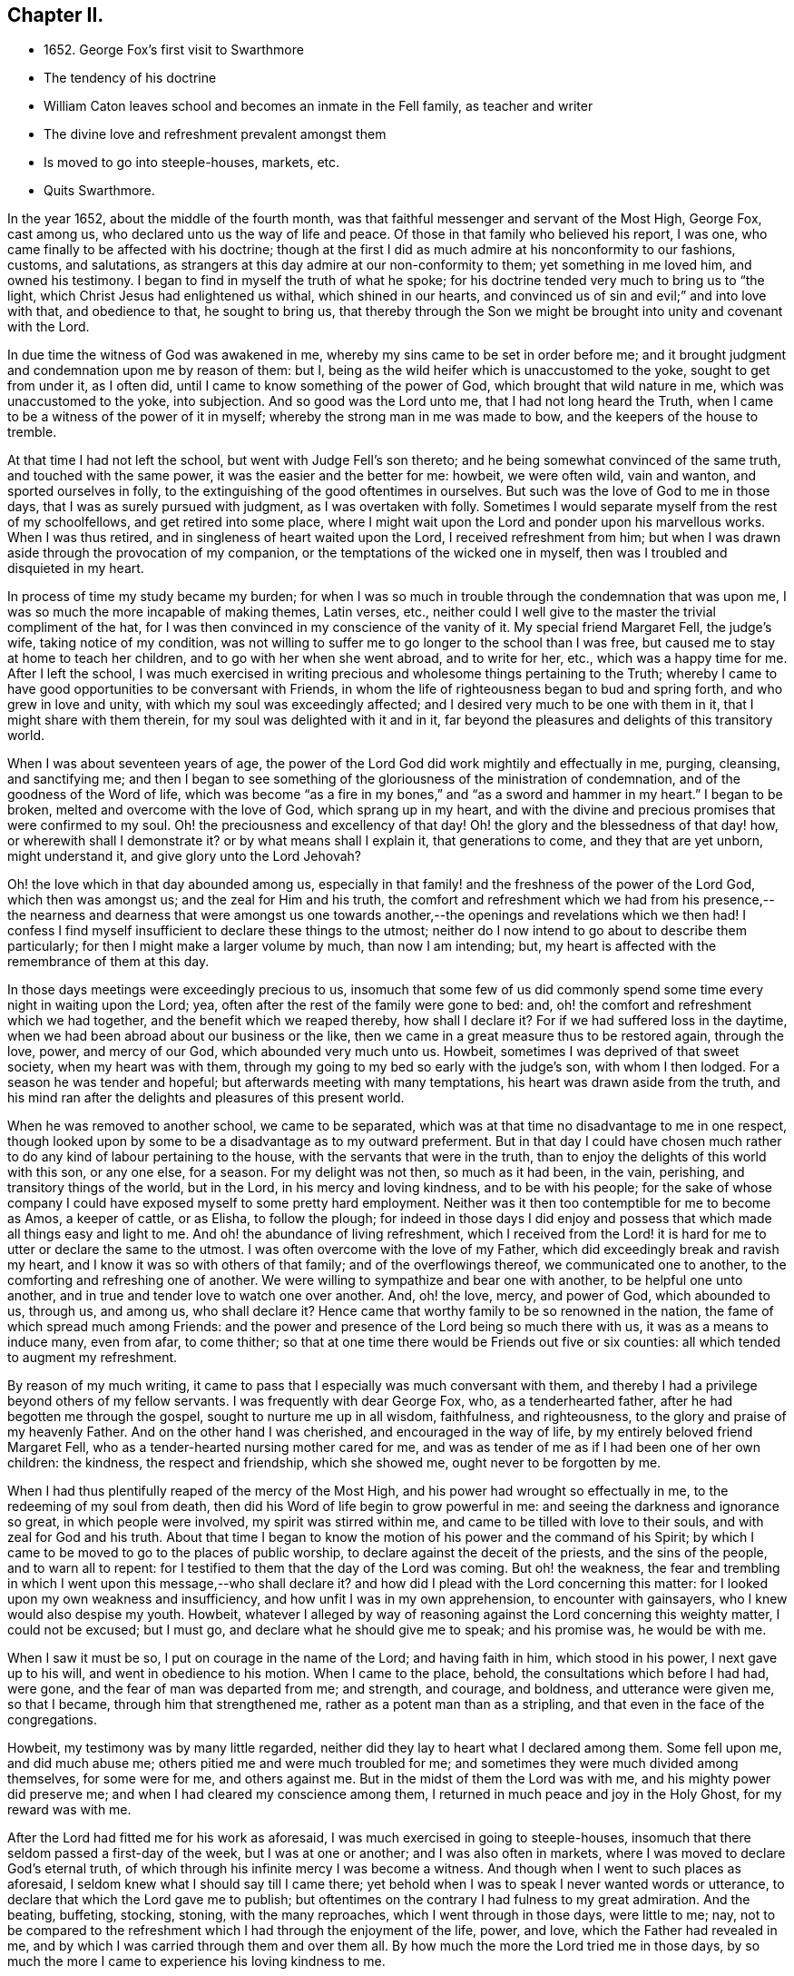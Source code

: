 == Chapter II.

[.chapter-synopsis]
* 1652+++.+++ George Fox`'s first visit to Swarthmore
* The tendency of his doctrine
* William Caton leaves school and becomes an inmate in the Fell family, as teacher and writer
* The divine love and refreshment prevalent amongst them
* Is moved to go into steeple-houses, markets, etc.
* Quits Swarthmore.

In the year 1652, about the middle of the fourth month,
was that faithful messenger and servant of the Most High, George Fox, cast among us,
who declared unto us the way of life and peace.
Of those in that family who believed his report, I was one,
who came finally to be affected with his doctrine;
though at the first I did as much admire at his nonconformity to our fashions, customs,
and salutations, as strangers at this day admire at our non-conformity to them;
yet something in me loved him, and owned his testimony.
I began to find in myself the truth of what he spoke;
for his doctrine tended very much to bring us to "`the light,
which Christ Jesus had enlightened us withal, which shined in our hearts,
and convinced us of sin and evil;`" and into love with that, and obedience to that,
he sought to bring us,
that thereby through the Son we might be brought into unity and covenant with the Lord.

In due time the witness of God was awakened in me,
whereby my sins came to be set in order before me;
and it brought judgment and condemnation upon me by reason of them: but I,
being as the wild heifer which is unaccustomed to the yoke, sought to get from under it,
as I often did, until I came to know something of the power of God,
which brought that wild nature in me, which was unaccustomed to the yoke,
into subjection.
And so good was the Lord unto me, that I had not long heard the Truth,
when I came to be a witness of the power of it in myself;
whereby the strong man in me was made to bow, and the keepers of the house to tremble.

At that time I had not left the school, but went with Judge Fell`'s son thereto;
and he being somewhat convinced of the same truth, and touched with the same power,
it was the easier and the better for me: howbeit, we were often wild, vain and wanton,
and sported ourselves in folly, to the extinguishing of the good oftentimes in ourselves.
But such was the love of God to me in those days,
that I was as surely pursued with judgment, as I was overtaken with folly.
Sometimes I would separate myself from the rest of my schoolfellows,
and get retired into some place,
where I might wait upon the Lord and ponder upon his marvellous works.
When I was thus retired, and in singleness of heart waited upon the Lord,
I received refreshment from him;
but when I was drawn aside through the provocation of my companion,
or the temptations of the wicked one in myself,
then was I troubled and disquieted in my heart.

In process of time my study became my burden;
for when I was so much in trouble through the condemnation that was upon me,
I was so much the more incapable of making themes, Latin verses, etc.,
neither could I well give to the master the trivial compliment of the hat,
for I was then convinced in my conscience of the vanity of it.
My special friend Margaret Fell, the judge`'s wife, taking notice of my condition,
was not willing to suffer me to go longer to the school than I was free,
but caused me to stay at home to teach her children,
and to go with her when she went abroad, and to write for her, etc.,
which was a happy time for me.
After I left the school,
I was much exercised in writing precious and wholesome things pertaining to the Truth;
whereby I came to have good opportunities to be conversant with Friends,
in whom the life of righteousness began to bud and spring forth,
and who grew in love and unity, with which my soul was exceedingly affected;
and I desired very much to be one with them in it, that I might share with them therein,
for my soul was delighted with it and in it,
far beyond the pleasures and delights of this transitory world.

When I was about seventeen years of age,
the power of the Lord God did work mightily and effectually in me, purging, cleansing,
and sanctifying me;
and then I began to see something of the
gloriousness of the ministration of condemnation,
and of the goodness of the Word of life,
which was become "`as a fire in my bones,`" and "`as a sword and hammer in my heart.`"
I began to be broken, melted and overcome with the love of God,
which sprang up in my heart,
and with the divine and precious promises that were confirmed to my soul.
Oh! the preciousness and excellency of that day!
Oh! the glory and the blessedness of that day! how, or wherewith shall I demonstrate it?
or by what means shall I explain it, that generations to come,
and they that are yet unborn, might understand it, and give glory unto the Lord Jehovah?

Oh! the love which in that day abounded among us,
especially in that family! and the freshness of the power of the Lord God,
which then was amongst us; and the zeal for Him and his truth,
the comfort and refreshment which we had from his presence,--
the nearness and dearness that were amongst us one towards
another,--the openings and revelations which we then had!
I confess I find myself insufficient to declare these things to the utmost;
neither do I now intend to go about to describe them particularly;
for then I might make a larger volume by much, than now I am intending; but,
my heart is affected with the remembrance of them at this day.

In those days meetings were exceedingly precious to us,
insomuch that some few of us did commonly spend
some time every night in waiting upon the Lord;
yea, often after the rest of the family were gone to bed: and,
oh! the comfort and refreshment which we had together,
and the benefit which we reaped thereby, how shall I declare it?
For if we had suffered loss in the daytime,
when we had been abroad about our business or the like,
then we came in a great measure thus to be restored again, through the love, power,
and mercy of our God, which abounded very much unto us.
Howbeit, sometimes I was deprived of that sweet society, when my heart was with them,
through my going to my bed so early with the judge`'s son, with whom I then lodged.
For a season he was tender and hopeful; but afterwards meeting with many temptations,
his heart was drawn aside from the truth,
and his mind ran after the delights and pleasures of this present world.

When he was removed to another school, we came to be separated,
which was at that time no disadvantage to me in one respect,
though looked upon by some to be a disadvantage as to my outward preferment.
But in that day I could have chosen much rather
to do any kind of labour pertaining to the house,
with the servants that were in the truth,
than to enjoy the delights of this world with this son, or any one else, for a season.
For my delight was not then, so much as it had been, in the vain, perishing,
and transitory things of the world, but in the Lord, in his mercy and loving kindness,
and to be with his people;
for the sake of whose company I could have exposed myself to some pretty hard employment.
Neither was it then too contemptible for me to become as Amos, a keeper of cattle,
or as Elisha, to follow the plough;
for indeed in those days I did enjoy and possess
that which made all things easy and light to me.
And oh! the abundance of living refreshment,
which I received from the Lord! it is hard for
me to utter or declare the same to the utmost.
I was often overcome with the love of my Father,
which did exceedingly break and ravish my heart,
and I know it was so with others of that family; and of the overflowings thereof,
we communicated one to another, to the comforting and refreshing one of another.
We were willing to sympathize and bear one with another, to be helpful one unto another,
and in true and tender love to watch one over another.
And, oh! the love, mercy, and power of God, which abounded to us, through us,
and among us, who shall declare it?
Hence came that worthy family to be so renowned in the nation,
the fame of which spread much among Friends:
and the power and presence of the Lord being so much there with us,
it was as a means to induce many, even from afar, to come thither;
so that at one time there would be Friends out five or six counties:
all which tended to augment my refreshment.

By reason of my much writing,
it came to pass that I especially was much conversant with them,
and thereby I had a privilege beyond others of my fellow servants.
I was frequently with dear George Fox, who, as a tenderhearted father,
after he had begotten me through the gospel, sought to nurture me up in all wisdom,
faithfulness, and righteousness, to the glory and praise of my heavenly Father.
And on the other hand I was cherished, and encouraged in the way of life,
by my entirely beloved friend Margaret Fell,
who as a tender-hearted nursing mother cared for me,
and was as tender of me as if I had been one of her own children: the kindness,
the respect and friendship, which she showed me, ought never to be forgotten by me.

When I had thus plentifully reaped of the mercy of the Most High,
and his power had wrought so effectually in me, to the redeeming of my soul from death,
then did his Word of life begin to grow powerful in me:
and seeing the darkness and ignorance so great, in which people were involved,
my spirit was stirred within me, and came to be tilled with love to their souls,
and with zeal for God and his truth.
About that time I began to know the motion of his power and the command of his Spirit;
by which I came to be moved to go to the places of public worship,
to declare against the deceit of the priests, and the sins of the people,
and to warn all to repent: for I testified to them that the day of the Lord was coming.
But oh! the weakness,
the fear and trembling in which I went upon this message,--who shall declare it?
and how did I plead with the Lord concerning this matter:
for I looked upon my own weakness and insufficiency,
and how unfit I was in my own apprehension, to encounter with gainsayers,
who I knew would also despise my youth.
Howbeit,
whatever I alleged by way of reasoning against the Lord concerning this weighty matter,
I could not be excused; but I must go, and declare what he should give me to speak;
and his promise was, he would be with me.

When I saw it must be so, I put on courage in the name of the Lord;
and having faith in him, which stood in his power, I next gave up to his will,
and went in obedience to his motion.
When I came to the place, behold, the consultations which before I had had, were gone,
and the fear of man was departed from me; and strength, and courage, and boldness,
and utterance were given me, so that I became, through him that strengthened me,
rather as a potent man than as a stripling,
and that even in the face of the congregations.

Howbeit, my testimony was by many little regarded,
neither did they lay to heart what I declared among them.
Some fell upon me, and did much abuse me; others pitied me and were much troubled for me;
and sometimes they were much divided among themselves, for some were for me,
and others against me.
But in the midst of them the Lord was with me, and his mighty power did preserve me;
and when I had cleared my conscience among them,
I returned in much peace and joy in the Holy Ghost, for my reward was with me.

After the Lord had fitted me for his work as aforesaid,
I was much exercised in going to steeple-houses,
insomuch that there seldom passed a first-day of the week, but I was at one or another;
and I was also often in markets, where I was moved to declare God`'s eternal truth,
of which through his infinite mercy I was become a witness.
And though when I went to such places as aforesaid,
I seldom knew what I should say till I came there;
yet behold when I was to speak I never wanted words or utterance,
to declare that which the Lord gave me to publish;
but oftentimes on the contrary I had fulness to my great admiration.
And the beating, buffeting, stocking, stoning, with the many reproaches,
which I went through in those days, were little to me; nay,
not to be compared to the refreshment which I had through the enjoyment of the life,
power, and love, which the Father had revealed in me,
and by which I was carried through them and over them all.
By how much the more the Lord tried me in those days,
by so much the more I came to experience his loving kindness to me.

After the Lord came to honour me with bearing his name,
and accounted me worthy to bear my testimony, both in public and in private,
to his eternal truth, I had much favour and respect from and among his people,
whose love abounded much to me; and I being sensible thereof,
was very much supported and strengthened thereby,
in that service which God appointed for me, and called me unto.
When such service was over I returned again to the place of my residence,
where I was diligent in my employment, until the Lord ordered me to other service again,
either to meetings abroad on the first-days of the week, or else to steeple-houses:
and the Lord was with me, and his word of life did often pass powerfully through me,
and never did I go about any service for the Lord, in which I was faithful,
but I had always my reward with me.

When I returned again unto that honourable family, the place of my abode,
(I mean Judge Fell`'s at Swarthmore,
in Lancashire,) then was our refreshment very great together in the Lord,
and with rejoicing did we speak together of his wonderful works,
which were very marvellous in our eyes.
And after I had had many glorious days there,
and seen many of the wonderful works of the Lord, in the fulness of time,
according to the will of God I was called out from among them,
the Lord having other service for me elsewhere.
When it was the will of the Lord that I should go, the judge was much against it,
being then very unwilling to part with me; but his dear wife,
who could not well give me up before,
was then made willing freely to resign me to the will of the Lord,
especially upon so honourable an account; for I left them not to go to serve other men,
but to publish the name of the Lord, and to declare his eternal truth abroad.
